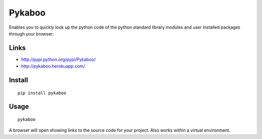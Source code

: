 Pykaboo
*******

Enables you to quickly look up the python code of the python standard library
modules and user installed packages through your browser:

Links
=====

- http://pypi.python.org/pypi/Pykaboo/
- http://pykaboo.herokuapp.com/

Install
=======

::

  pip install pykaboo

Usage
=====

::

  pykaboo

A browser will open showing links to the source code for your project.  Also
works within a virtual environment.
